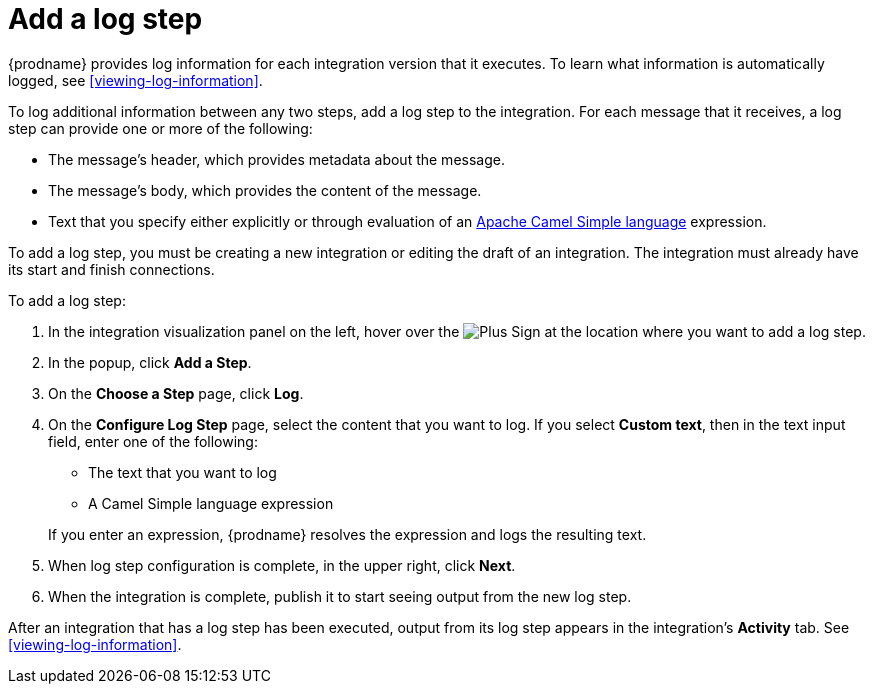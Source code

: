 [id='add-log-step']
= Add a log step

{prodname} provides log information for each integration version that
it executes. To learn what information is automatically logged,
see <<viewing-log-information>>.

To log additional information between any two steps, add a log step to the
integration. For each message that it receives, a log step can provide
one or more of the following:

* The message's header, which provides metadata about the message.
* The message's body, which provides the content of the message.
* Text that you specify either explicitly or through evaluation of an 
http://camel.apache.org/simple.html[Apache Camel Simple language] expression. 

To add a log step, you must be creating a new integration or
editing the draft of an integration. The integration must already have
its start and finish connections.

To add a log step:

. In the integration visualization panel on the left, hover over the
image:images/PlusSignToAddStepOrConnection.png[Plus Sign]
at the location where you want to add a log step.
. In the popup, click *Add a Step*.
. On the *Choose a Step* page, click *Log*.
. On the *Configure Log Step* page, select the content that you want
to log. If you select *Custom text*, then in the text input field, 
enter one of the following:
* The text that you want to log
* A Camel Simple language expression

+
If you enter an expression, {prodname} resolves the 
expression and logs the resulting text. 
. When log step configuration is complete, in the upper right, click *Next*.
. When the integration is complete, publish it to start seeing output
from the new log step.

After an integration that has a log step has been executed, output from
its log step appears in the integration's *Activity* tab. See
<<viewing-log-information>>.
